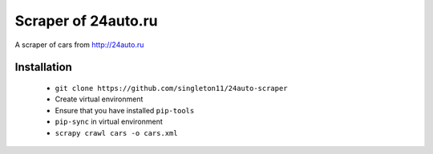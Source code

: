 Scraper of 24auto.ru
####################

A scraper of cars from http://24auto.ru

Installation
============

    * ``git clone https://github.com/singleton11/24auto-scraper``
    * Create virtual environment
    * Ensure that you have installed ``pip-tools``
    * ``pip-sync`` in virtual environment
    * ``scrapy crawl cars -o cars.xml``
